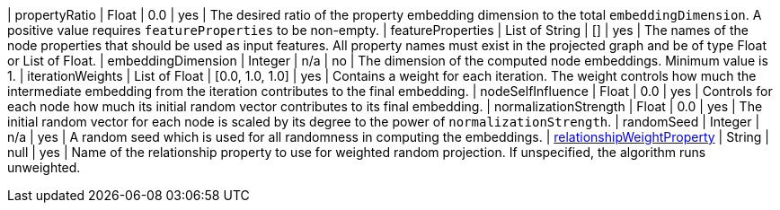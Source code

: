 // DO NOT EDIT: File generated automatically
| propertyRatio | Float | 0.0 | yes | The desired ratio of the property embedding dimension to the total `embeddingDimension`. A positive value requires `featureProperties` to be non-empty.
| featureProperties | List of String | [] | yes | The names of the node properties that should be used as input features. All property names must exist in the projected graph and be of type Float or List of Float.
| embeddingDimension | Integer | n/a | no | The dimension of the computed node embeddings. Minimum value is 1.
| iterationWeights | List of Float | [0.0, 1.0, 1.0] | yes | Contains a weight for each iteration. The weight controls how much the intermediate embedding from the iteration contributes to the final embedding.
| nodeSelfInfluence | Float | 0.0 | yes | Controls for each node how much its initial random vector contributes to its final embedding.
| normalizationStrength | Float | 0.0 | yes | The initial random vector for each node is scaled by its degree to the power of `normalizationStrength`.
| randomSeed | Integer | n/a | yes | A random seed which is used for all randomness in computing the embeddings.
| xref:common-usage/running-algos.adoc#common-configuration-relationship-weight-property[relationshipWeightProperty] | String | null | yes | Name of the relationship property to use for weighted random projection. If unspecified, the algorithm runs unweighted.
